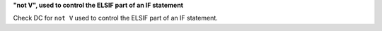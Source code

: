 **"not V", used to control the ELSIF part of an IF statement**

Check DC for ``not V`` used to control the ELSIF part of an IF statement.
